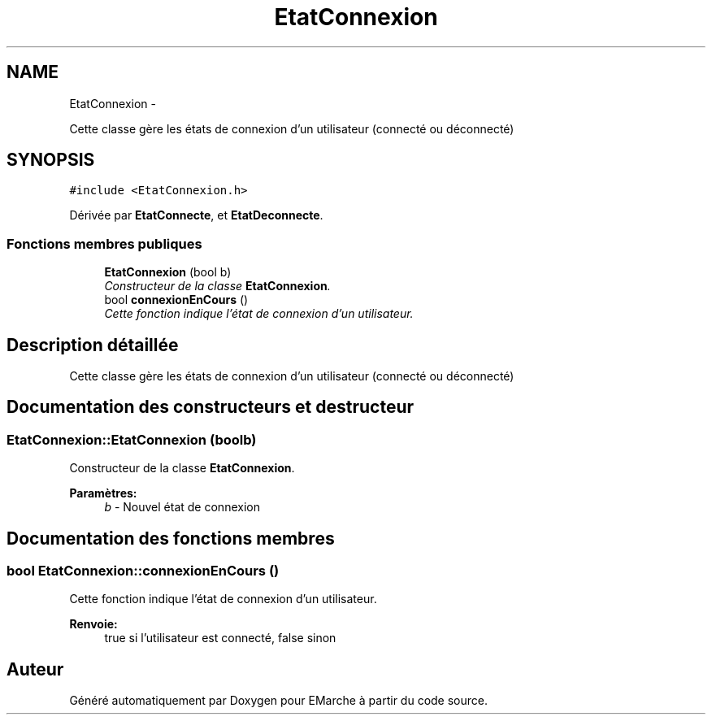 .TH "EtatConnexion" 3 "Jeudi 17 Décembre 2015" "Version dernière version" "EMarche" \" -*- nroff -*-
.ad l
.nh
.SH NAME
EtatConnexion \- 
.PP
Cette classe gère les états de connexion d'un utilisateur (connecté ou déconnecté)  

.SH SYNOPSIS
.br
.PP
.PP
\fC#include <EtatConnexion\&.h>\fP
.PP
Dérivée par \fBEtatConnecte\fP, et \fBEtatDeconnecte\fP\&.
.SS "Fonctions membres publiques"

.in +1c
.ti -1c
.RI "\fBEtatConnexion\fP (bool b)"
.br
.RI "\fIConstructeur de la classe \fBEtatConnexion\fP\&. \fP"
.ti -1c
.RI "bool \fBconnexionEnCours\fP ()"
.br
.RI "\fICette fonction indique l'état de connexion d'un utilisateur\&. \fP"
.in -1c
.SH "Description détaillée"
.PP 
Cette classe gère les états de connexion d'un utilisateur (connecté ou déconnecté) 
.SH "Documentation des constructeurs et destructeur"
.PP 
.SS "EtatConnexion::EtatConnexion (boolb)"

.PP
Constructeur de la classe \fBEtatConnexion\fP\&. 
.PP
\fBParamètres:\fP
.RS 4
\fIb\fP - Nouvel état de connexion 
.RE
.PP

.SH "Documentation des fonctions membres"
.PP 
.SS "bool EtatConnexion::connexionEnCours ()"

.PP
Cette fonction indique l'état de connexion d'un utilisateur\&. 
.PP
\fBRenvoie:\fP
.RS 4
true si l'utilisateur est connecté, false sinon 
.RE
.PP


.SH "Auteur"
.PP 
Généré automatiquement par Doxygen pour EMarche à partir du code source\&.
